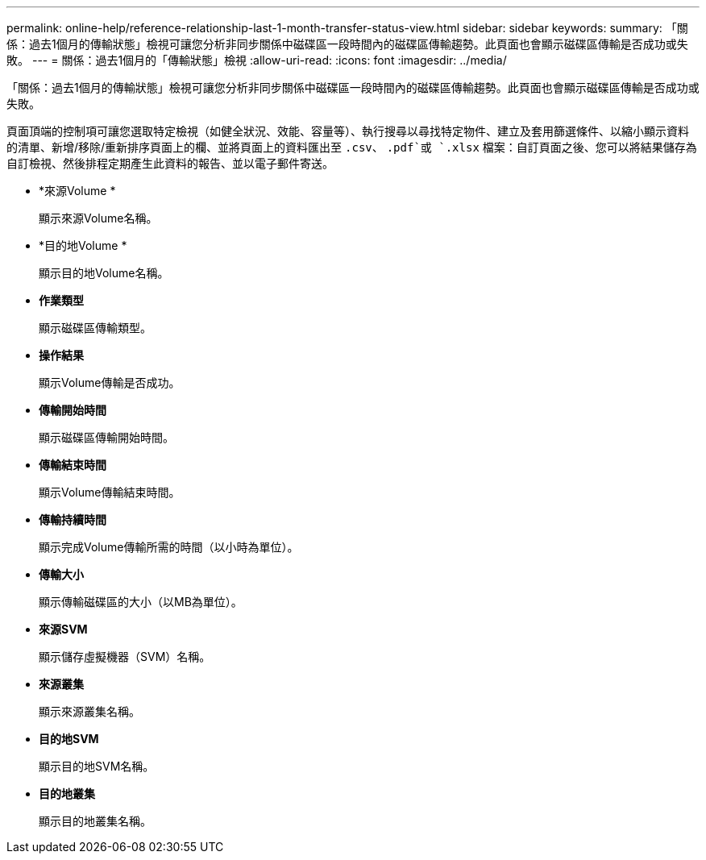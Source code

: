 ---
permalink: online-help/reference-relationship-last-1-month-transfer-status-view.html 
sidebar: sidebar 
keywords:  
summary: 「關係：過去1個月的傳輸狀態」檢視可讓您分析非同步關係中磁碟區一段時間內的磁碟區傳輸趨勢。此頁面也會顯示磁碟區傳輸是否成功或失敗。 
---
= 關係：過去1個月的「傳輸狀態」檢視
:allow-uri-read: 
:icons: font
:imagesdir: ../media/


[role="lead"]
「關係：過去1個月的傳輸狀態」檢視可讓您分析非同步關係中磁碟區一段時間內的磁碟區傳輸趨勢。此頁面也會顯示磁碟區傳輸是否成功或失敗。

頁面頂端的控制項可讓您選取特定檢視（如健全狀況、效能、容量等）、執行搜尋以尋找特定物件、建立及套用篩選條件、以縮小顯示資料的清單、新增/移除/重新排序頁面上的欄、並將頁面上的資料匯出至 `.csv`、 `.pdf`或 `.xlsx` 檔案：自訂頁面之後、您可以將結果儲存為自訂檢視、然後排程定期產生此資料的報告、並以電子郵件寄送。

* *來源Volume *
+
顯示來源Volume名稱。

* *目的地Volume *
+
顯示目的地Volume名稱。

* *作業類型*
+
顯示磁碟區傳輸類型。

* *操作結果*
+
顯示Volume傳輸是否成功。

* *傳輸開始時間*
+
顯示磁碟區傳輸開始時間。

* *傳輸結束時間*
+
顯示Volume傳輸結束時間。

* *傳輸持續時間*
+
顯示完成Volume傳輸所需的時間（以小時為單位）。

* *傳輸大小*
+
顯示傳輸磁碟區的大小（以MB為單位）。

* *來源SVM*
+
顯示儲存虛擬機器（SVM）名稱。

* *來源叢集*
+
顯示來源叢集名稱。

* *目的地SVM*
+
顯示目的地SVM名稱。

* *目的地叢集*
+
顯示目的地叢集名稱。


